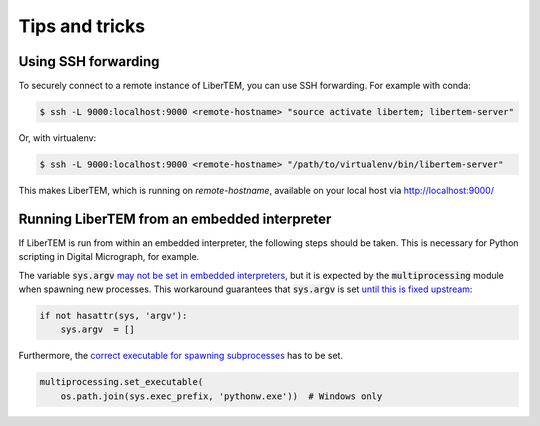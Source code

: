 Tips and tricks
===============

.. _`ssh forwarding`:

Using SSH forwarding
--------------------

To securely connect to a remote instance of LiberTEM, you can use SSH forwarding. For example with conda:

.. code-block:: shell

     $ ssh -L 9000:localhost:9000 <remote-hostname> "source activate libertem; libertem-server"

Or, with virtualenv:

.. code-block:: shell

     $ ssh -L 9000:localhost:9000 <remote-hostname> "/path/to/virtualenv/bin/libertem-server"

This makes LiberTEM, which is running on `remote-hostname`, available on your local host via http://localhost:9000/


Running LiberTEM from an embedded interpreter
---------------------------------------------

If LiberTEM is run from within an embedded interpreter, the following steps should be taken. This is necessary for Python scripting in Digital Micrograph, for example.

The variable :code:`sys.argv` `may not be set in embedded interpreters <https://bugs.python.org/issue32573>`_, but it is expected by the :code:`multiprocessing` module when spawning new processes. This workaround guarantees that :code:`sys.argv` is set `until this is fixed upstream <https://github.com/python/cpython/pull/12463>`_:

.. code-block:: python
    
    if not hasattr(sys, 'argv'):
        sys.argv  = []


Furthermore, the `correct executable for spawning subprocesses <https://docs.python.org/3/library/multiprocessing.html#multiprocessing.set_executable>`_ has to be set. 

.. code-block:: python
    
    multiprocessing.set_executable(
        os.path.join(sys.exec_prefix, 'pythonw.exe'))  # Windows only
